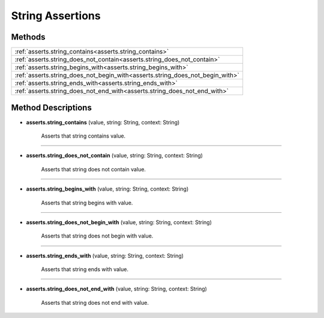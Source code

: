 String Assertions
=================

********
Methods
********

.. list-table::
    :widths: 100

    * - :ref:`asserts.string_contains<asserts.string_contains>`
    * - :ref:`asserts.string_does_not_contain<asserts.string_does_not_contain>`
    * - :ref:`asserts.string_begins_with<asserts.string_begins_with>`
    * - :ref:`asserts.string_does_not_begin_with<asserts.string_does_not_begin_with>`
    * - :ref:`asserts.string_ends_with<asserts.string_ends_with>`
    * - :ref:`asserts.string_does_not_end_with<asserts.string_does_not_end_with>`

********************
Method Descriptions
********************

.. _asserts.string_contains:

* **asserts.string_contains** (value, string: String, context: String)

    Asserts that string contains value.

-------------------

.. _asserts.string_does_not_contain:

* **asserts.string_does_not_contain** (value, string: String, context: String)

    Asserts that string does not contain value.

-------------------

.. _asserts.string_begins_with:

* **asserts.string_begins_with** (value, string: String, context: String)

    Asserts that string begins with value.

-------------------

.. _asserts.string_does_not_begin_with:

* **asserts.string_does_not_begin_with** (value, string: String, context: String)

    Asserts that string does not begin with value.

-------------------

.. _asserts.string_ends_with:

* **asserts.string_ends_with** (value, string: String, context: String)

    Asserts that string ends with value.

-------------------

.. _asserts.string_does_not_end_with:

* **asserts.string_does_not_end_with** (value, string: String, context: String)

    Asserts that string does not end with value.